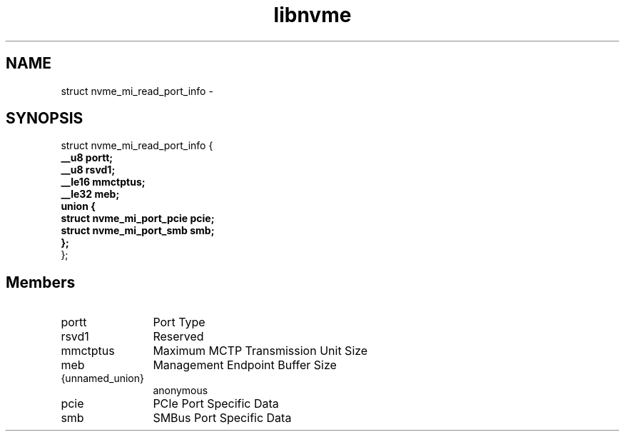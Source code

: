.TH "libnvme" 9 "struct nvme_mi_read_port_info" "March 2022" "API Manual" LINUX
.SH NAME
struct nvme_mi_read_port_info \- 
.SH SYNOPSIS
struct nvme_mi_read_port_info {
.br
.BI "    __u8 portt;"
.br
.BI "    __u8 rsvd1;"
.br
.BI "    __le16 mmctptus;"
.br
.BI "    __le32 meb;"
.br
.BI "    union {"
.br
.BI "      struct nvme_mi_port_pcie pcie;"
.br
.BI "      struct nvme_mi_port_smb smb;"
.br
.BI "    };"
.br
.BI "
};
.br

.SH Members
.IP "portt" 12
Port Type
.IP "rsvd1" 12
Reserved
.IP "mmctptus" 12
Maximum MCTP Transmission Unit Size
.IP "meb" 12
Management Endpoint Buffer Size
.IP "{unnamed_union}" 12
anonymous
.IP "pcie" 12
PCIe Port Specific Data
.IP "smb" 12
SMBus Port Specific Data
